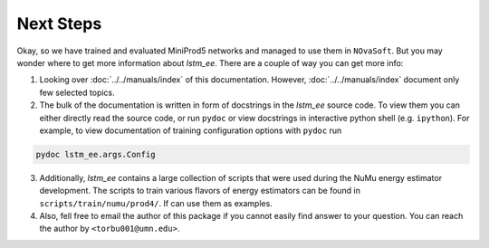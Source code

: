 Next Steps
==========

Okay, so we have trained and evaluated MiniProd5 networks and managed to use
them in ``NOvaSoft``. But you may wonder where to get more information about
`lstm_ee`. There are a couple of way you can get more info:

1. Looking over :doc:`../../manuals/index` of this documentation.
   However, :doc:`../../manuals/index` document only few selected topics.

2. The bulk of the documentation is written in form of docstrings in the
   `lstm_ee` source code. To view them you can either directly read the source
   code, or run ``pydoc`` or view docstrings in interactive python shell (e.g.
   ``ipython``). For example, to view documentation of training configuration
   options with ``pydoc`` run

.. code-block:: bash

   pydoc lstm_ee.args.Config

3. Additionally, `lstm_ee` contains a large collection of scripts that were
   used during the NuMu energy estimator development. The scripts to train
   various flavors of energy estimators can be found in
   ``scripts/train/numu/prod4/``.  If can use them as examples.

4. Also, fell free to email the author of this package if you cannot easily
   find answer to your question. You can reach the author by
   ``<torbu001@umn.edu>``.
